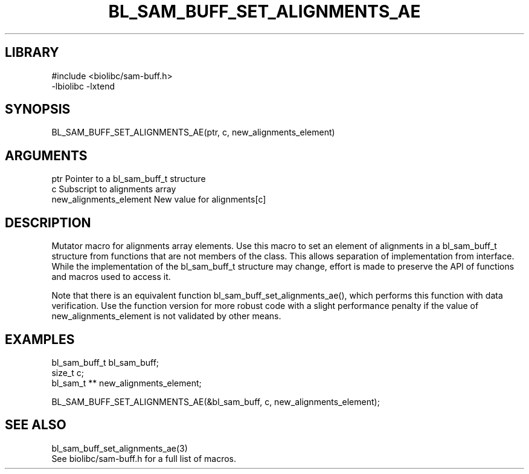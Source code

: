 \" Generated by /home/bacon/scripts/gen-get-set
.TH BL_SAM_BUFF_SET_ALIGNMENTS_AE 3

.SH LIBRARY
.nf
.na
#include <biolibc/sam-buff.h>
-lbiolibc -lxtend
.ad
.fi

\" Convention:
\" Underline anything that is typed verbatim - commands, etc.
.SH SYNOPSIS
.PP
.nf 
.na
BL_SAM_BUFF_SET_ALIGNMENTS_AE(ptr, c, new_alignments_element)
.ad
.fi

.SH ARGUMENTS
.nf
.na
ptr                     Pointer to a bl_sam_buff_t structure
c                       Subscript to alignments array
new_alignments_element  New value for alignments[c]
.ad
.fi

.SH DESCRIPTION

Mutator macro for alignments array elements.  Use this macro to set
an element of alignments in a bl_sam_buff_t structure from functions
that are not members of the class.
This allows separation of implementation from interface.  While the
implementation of the bl_sam_buff_t structure may change, effort is made to
preserve the API of functions and macros used to access it.

Note that there is an equivalent function bl_sam_buff_set_alignments_ae(), which performs
this function with data verification.  Use the function version for more
robust code with a slight performance penalty if the value of
new_alignments_element is not validated by other means.

.SH EXAMPLES

.nf
.na
bl_sam_buff_t   bl_sam_buff;
size_t          c;
bl_sam_t **     new_alignments_element;

BL_SAM_BUFF_SET_ALIGNMENTS_AE(&bl_sam_buff, c, new_alignments_element);
.ad
.fi

.SH SEE ALSO

.nf
.na
bl_sam_buff_set_alignments_ae(3)
See biolibc/sam-buff.h for a full list of macros.
.ad
.fi
